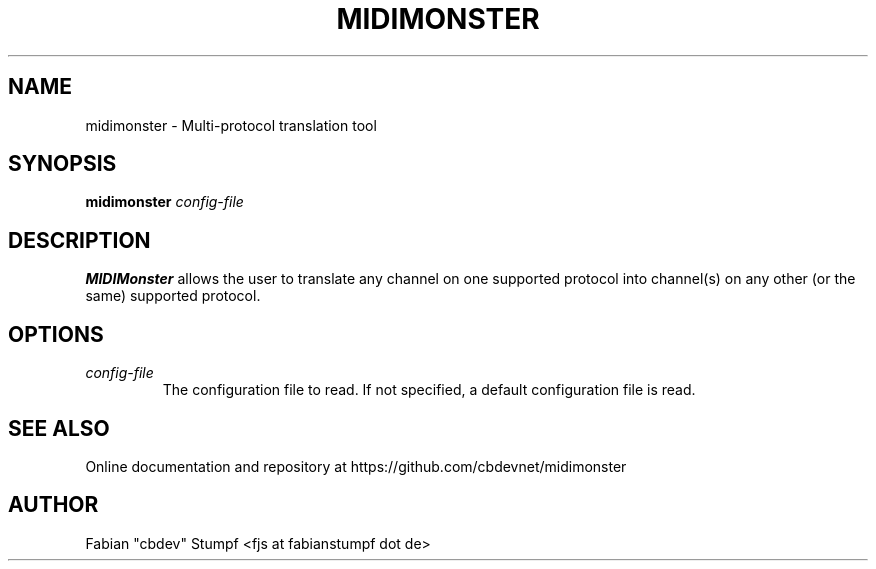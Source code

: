 .TH MIDIMONSTER 1 "December 2019"
.SH NAME
midimonster \- Multi-protocol translation tool
.SH SYNOPSIS
.B midimonster
.I config-file
.SH DESCRIPTION
.B MIDIMonster
allows the user to translate any channel on one supported protocol into channel(s)
on any other (or the same) supported protocol.
.SH OPTIONS
.TP 
.I config-file 
The configuration file to read. If not specified, a default configuration file is read.
.SH "SEE ALSO"
Online documentation and repository at https://github.com/cbdevnet/midimonster
.SH AUTHOR
Fabian "cbdev" Stumpf <fjs at fabianstumpf dot de>
